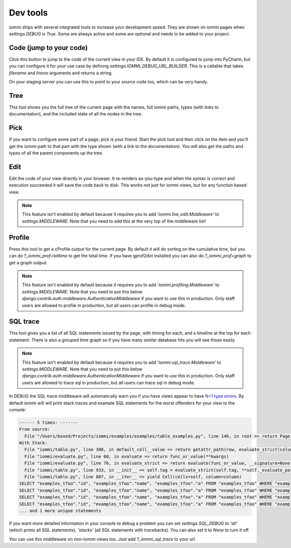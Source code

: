 Dev tools
=========

iommi ships with several integrated tools to increase your development speed. They
are shown on iommi pages when `settings.DEBUG` is `True`. Some are always
active and some are optional and needs to be added to your project.


Code (jump to your code)
------------------------

Click this button to jump to the code of the current view in your IDE. By
default it is configured to jump into PyCharm, but you can configure it
for your use case by defining `settings.IOMMI_DEBUG_URL_BUILDER`. This is a
callable that takes `filename` and `lineno` arguments and returns a string.

On your staging server you can use this to point to your source code too,
which can be very handy.


Tree
----

This tool shows you the full tree of the current page with the names, full
iommi paths, types (with links to documentation), and the included state
of all the nodes in the tree.


Pick
----

If you want to configure some part of a page, pick is your friend. Start the
pick tool and then click on the item and you'll get the iommi path to that
part with the type shown (with a link to the documentation). You will also
get the paths and types of all the parent components up the tree.


Edit
----

Edit the code of your view directly in your browser. It re-renders
as-you-type and when the syntax is correct and execution succeeded it will
save the code back to disk. This works not just for iommi views, but for any
function based view.

.. note::

    This feature isn't enabled by default because it requires you to add
    `'iommi.live_edit.Middleware'` to `settings.MIDDLEWARE`. Note that you need
    to add this at the very top of the middleware list!



Profile
-------

Press this tool to get a cProfile output for the current page. By default it
will do sorting on the cumulative time, but you can do `?_iommi_prof=tottime`
to get the total time. If you have gprof2dot installed you can also do
`?_iommi_prof=graph` to get a graph output.

.. note::

    This feature isn't enabled by default because it requires you to add
    `'iommi.profiling.Middleware'` to `settings.MIDDLEWARE`. Note that you
    need to put this below `django.contrib.auth.middleware.AuthenticationMiddleware`
    if you want to use this in production. Only staff users are allowed to
    profile in production, but all users can profile in debug mode.


SQL trace
---------

This tool gives you a list of all SQL statements issued by the page, with
timing for each, and a timeline at the top for each statement. There is also
a grouped time graph so if you have many similar database hits you will see
those easily.

.. note::

    This feature isn't enabled by default because it requires you to add
    `'iommi.sql_trace.Middleware'` to `settings.MIDDLEWARE`. Note that you
    need to put this below `django.contrib.auth.middleware.AuthenticationMiddleware`
    if you want to use this in production. Only staff users are allowed to
    trace sql in production, but all users can trace sql in debug mode.

In DEBUG the SQL trace middleware will automatically warn you if you have views
appear to have `N+1 type errors <https://stackoverflow.com/questions/97197/what-is-the-n1-selects-problem-in-orm-object-relational-mapping>`_. By default iommi will will print stack traces and example SQL statements
for the worst offenders for your view to the console:

.. code::

    ------ 5 times: -------
    From source:
      File "/Users/boxed/Projects/iommi/examples/examples/table_examples.py", line 146, in root => return Page(
    With Stack:
      File "iommi/table.py", line 308, in default_cell__value => return getattr_path(row, evaluate_strict(column.attr, row=row, column=column, **kwargs))
      File "iommi/evaluate.py", line 60, in evaluate => return func_or_value(**kwargs)
      File "iommi/evaluate.py", line 76, in evaluate_strict => return evaluate(func_or_value, __signature=None, __strict=True, __match_empty=__match_empty, **kwargs)
      File "iommi/table.py", line 933, in __init__ => self.tag = evaluate_strict(self.tag, **self._evaluate_parameters)
      File "iommi/table.py", line 887, in __iter__ => yield Cell(cells=self, column=column)
    SELECT "examples_tfoo"."id", "examples_tfoo"."name", "examples_tfoo"."a" FROM "examples_tfoo" WHERE "examples_tfoo"."id" = 1
    SELECT "examples_tfoo"."id", "examples_tfoo"."name", "examples_tfoo"."a" FROM "examples_tfoo" WHERE "examples_tfoo"."id" = 2
    SELECT "examples_tfoo"."id", "examples_tfoo"."name", "examples_tfoo"."a" FROM "examples_tfoo" WHERE "examples_tfoo"."id" = 3
    SELECT "examples_tfoo"."id", "examples_tfoo"."name", "examples_tfoo"."a" FROM "examples_tfoo" WHERE "examples_tfoo"."id" = 4
    ... and 1 more unique statements


If you want more detailed information in your console to debug a problem you can set
`settings.SQL_DEBUG` to `'all'` (which prints all SQL statements), `'stacks'` (all SQL statements with tracebacks). You can also set it to `None` to turn it off.


You can use this middleware on non-iommi views too. Just add `?_iommi_sql_trace` to your url.
